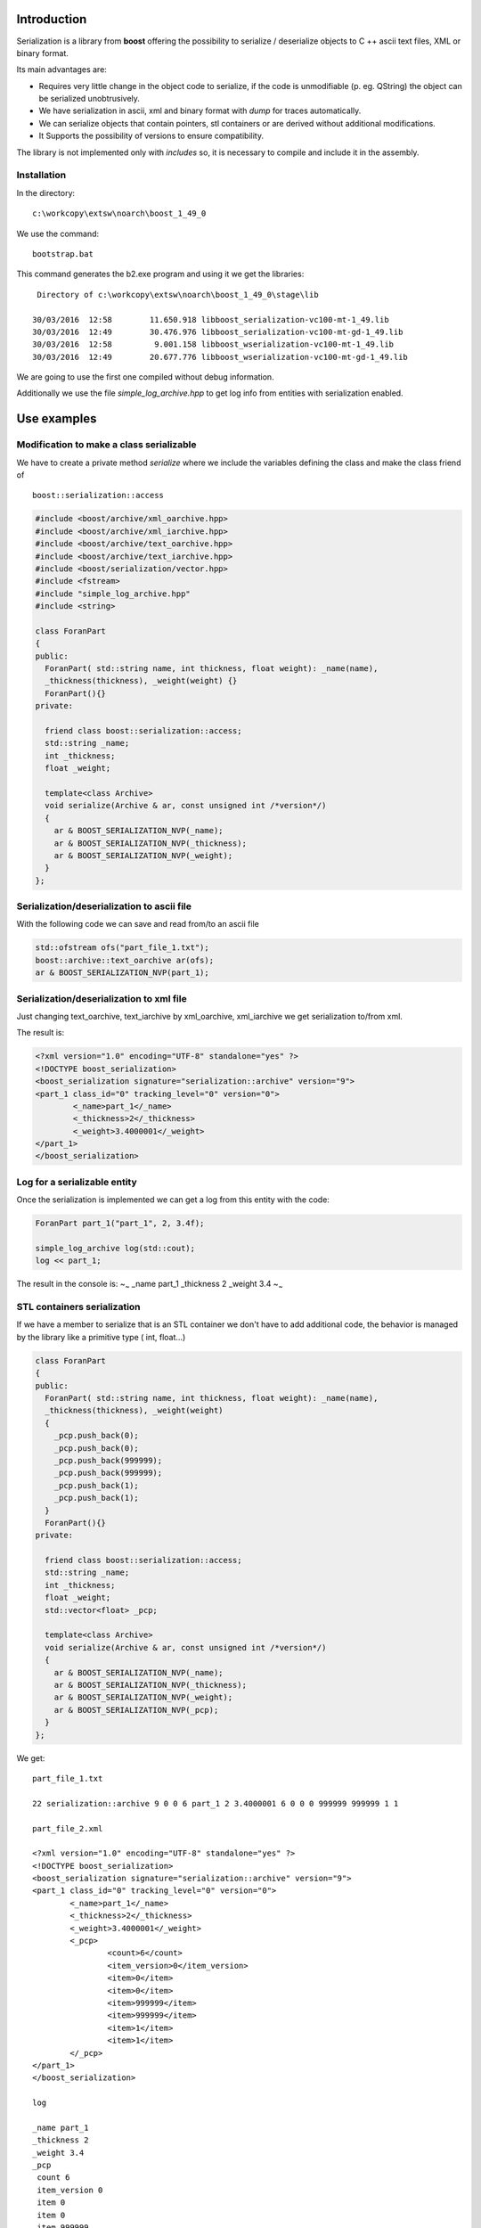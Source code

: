 Introduction
============

Serialization is a library from **boost** offering the possibility to
serialize / deserialize objects to C ++ ascii text files, XML or binary
format.

Its main advantages are:

-  Requires very little change in the object code to serialize, if the
   code is unmodifiable (p. eg. QString) the object can be serialized
   unobtrusively.

-  We have serialization in ascii, xml and binary format with *dump* for
   traces automatically.

-  We can serialize objects that contain pointers, stl containers or are
   derived without additional modifications.

-  It Supports the possibility of versions to ensure compatibility.

The library is not implemented only with *includes* so, it is necessary
to compile and include it in the assembly.

Installation
------------

In the directory:

::

    c:\workcopy\extsw\noarch\boost_1_49_0

We use the command:

::

    bootstrap.bat

This command generates the b2.exe program and using it we get the
libraries:

::

     Directory of c:\workcopy\extsw\noarch\boost_1_49_0\stage\lib

    30/03/2016  12:58        11.650.918 libboost_serialization-vc100-mt-1_49.lib
    30/03/2016  12:49        30.476.976 libboost_serialization-vc100-mt-gd-1_49.lib
    30/03/2016  12:58         9.001.158 libboost_wserialization-vc100-mt-1_49.lib
    30/03/2016  12:49        20.677.776 libboost_wserialization-vc100-mt-gd-1_49.lib       

We are going to use the first one compiled without debug information.

Additionally we use the file *simple\_log\_archive.hpp* to get log info
from entities with serialization enabled.

Use examples
============

Modification to make a class serializable
-----------------------------------------

We have to create a private method *serialize* where we include the
variables defining the class and make the class friend of

::

    boost::serialization::access

.. code:: cpp

    #include <boost/archive/xml_oarchive.hpp>
    #include <boost/archive/xml_iarchive.hpp>
    #include <boost/archive/text_oarchive.hpp>
    #include <boost/archive/text_iarchive.hpp>
    #include <boost/serialization/vector.hpp>
    #include <fstream>
    #include "simple_log_archive.hpp"
    #include <string>

    class ForanPart
    {
    public:
      ForanPart( std::string name, int thickness, float weight): _name(name), 
      _thickness(thickness), _weight(weight) {}
      ForanPart(){}
    private:

      friend class boost::serialization::access;
      std::string _name;
      int _thickness;
      float _weight;

      template<class Archive>
      void serialize(Archive & ar, const unsigned int /*version*/)
      {
        ar & BOOST_SERIALIZATION_NVP(_name);
        ar & BOOST_SERIALIZATION_NVP(_thickness);
        ar & BOOST_SERIALIZATION_NVP(_weight);
      }
    };

Serialization/deserialization to ascii file
-------------------------------------------

With the following code we can save and read from/to an ascii file

.. code:: cpp

    std::ofstream ofs("part_file_1.txt"); 
    boost::archive::text_oarchive ar(ofs); 
    ar & BOOST_SERIALIZATION_NVP(part_1); 


Serialization/deserialization to xml file
-----------------------------------------

Just changing text_oarchive, text_iarchive by xml_oarchive,
xml_iarchive we get serialization to/from xml.

The result is:

.. code:: xml

    <?xml version="1.0" encoding="UTF-8" standalone="yes" ?>
    <!DOCTYPE boost_serialization>
    <boost_serialization signature="serialization::archive" version="9">
    <part_1 class_id="0" tracking_level="0" version="0">
            <_name>part_1</_name>
            <_thickness>2</_thickness>
            <_weight>3.4000001</_weight>
    </part_1>
    </boost_serialization>

Log for a serializable entity
-----------------------------

Once the serialization is implemented we can get a log from this entity
with the code:

.. code:: cpp

      ForanPart part_1("part_1", 2, 3.4f);

      simple_log_archive log(std::cout);
      log << part_1;

The result in the console is: ~\ :sub:`~` \_name part\_1 \_thickness 2
\_weight 3.4 ~\ :sub:`~`

STL containers serialization
----------------------------

If we have a member to serialize that is an STL container we don't have
to add additional code, the behavior is managed by the library like a
primitive type ( int, float...)

.. code:: cpp

    class ForanPart
    {
    public:
      ForanPart( std::string name, int thickness, float weight): _name(name), 
      _thickness(thickness), _weight(weight) 
      {
        _pcp.push_back(0);
        _pcp.push_back(0);
        _pcp.push_back(999999);
        _pcp.push_back(999999);
        _pcp.push_back(1);
        _pcp.push_back(1);
      }
      ForanPart(){}
    private:

      friend class boost::serialization::access;
      std::string _name;
      int _thickness;
      float _weight;
      std::vector<float> _pcp;

      template<class Archive>
      void serialize(Archive & ar, const unsigned int /*version*/)
      {
        ar & BOOST_SERIALIZATION_NVP(_name);
        ar & BOOST_SERIALIZATION_NVP(_thickness);
        ar & BOOST_SERIALIZATION_NVP(_weight);
        ar & BOOST_SERIALIZATION_NVP(_pcp);
      }
    };

We get:

::

    part_file_1.txt

    22 serialization::archive 9 0 0 6 part_1 2 3.4000001 6 0 0 0 999999 999999 1 1

    part_file_2.xml

    <?xml version="1.0" encoding="UTF-8" standalone="yes" ?>
    <!DOCTYPE boost_serialization>
    <boost_serialization signature="serialization::archive" version="9">
    <part_1 class_id="0" tracking_level="0" version="0">
            <_name>part_1</_name>
            <_thickness>2</_thickness>
            <_weight>3.4000001</_weight>
            <_pcp>
                    <count>6</count>
                    <item_version>0</item_version>
                    <item>0</item>
                    <item>0</item>
                    <item>999999</item>
                    <item>999999</item>
                    <item>1</item>
                    <item>1</item>
            </_pcp>
    </part_1>
    </boost_serialization>

    log

    _name part_1
    _thickness 2
    _weight 3.4
    _pcp
     count 6
     item_version 0
     item 0
     item 0
     item 999999
     item 999999
     item 1
     item 1

Serialization for external entities
===================================

QString
-------

In this case we implement some auxiliary functions, in the case of a
QString:

.. code:: cpp

    #ifndef QSTRINGSERIALIZER_H
    #define QSTRINGSERIALIZER_H
     
    namespace boost {
        namespace serialization {
     
         template<class Archive>
         void save( Archive & ar, const QString& qStringParam, const unsigned int )
         {
             // save class member variables
             std::string stdString = qStringParam.toStdString();
             ar & BOOST_SERIALIZATION_NVP(stdString);
         }

         template<class Archive>
         void load( Archive & ar, QString& qStringParam, const unsigned int )
         {
             // load class member variables
             std::string stdString;
             ar & BOOST_SERIALIZATION_NVP(stdString);
             qStringParam = qStringParam.fromStdString(stdString);
         }

         template<class Archive>
         void serialize(Archive & ar, QString & t, const unsigned int file_version)
         {
             split_free(ar, t, file_version);
         }

     } // namespace serialization
    } // namespace boost
    #endif // QSTRINGSERIALIZER_H

An example of class with a QString to serialize is:

.. code:: cpp

    #ifndef USER_H
    #define USER_H
     
    class User
    {
    public:
     
        User() {}
     
        User(const QString &name, const QString &surname)
        {
            this->name = name;
            this->surname = surname;
        }
     
        QString getName() { return name; }
        QString getSurname() { return surname; }
     
    private:
        QString name;
        QString surname;
     
        friend class boost::serialization::access;
        template<class Archive>
        void serialize(Archive & ar, const unsigned int version)
        {
            // serialize deserialize QString instance variables
            ar & BOOST_SERIALIZATION_NVP(name);
            ar & BOOST_SERIALIZATION_NVP(surname);
        }
     
    };
     
    #endif // USER_H

And one use examples is:

.. code:: cpp

    #include <boost/archive/xml_iarchive.hpp>
    #include <boost/archive/xml_oarchive.hpp>
    #include <boost/serialization/string.hpp>
    #include <boost/serialization/nvp.hpp>
     
    #include <QString>
    #include <fstream>
    #include <iostream>
     
    #include "User.h"
    #include "QStringSerializer.h"
     
    using namespace std;
     
    int main()
    {
      {
          // Initialize User object to serialize with data
          User user("userName","userSurname");
          std::ofstream ofs("stateInfoFile.xml");
          boost::archive::xml_oarchive oa(ofs);
          // write class instance to archive
          oa & BOOST_SERIALIZATION_NVP(user);
      }

      {
          User user;
          std::ifstream ifs("stateInfoFile.xml");
          boost::archive::xml_iarchive ia(ifs);
          // read class instance back from archive
          ia & BOOST_SERIALIZATION_NVP(user);

          std::cout << "Name : " << user.getName().toStdString() << std::endl;
          std::cout << "Surname : " << user.getSurname().toStdString() << std::endl;
      }
    }

TopoDS\_Shape
-------------

The implementation in the case of a TopoDS\_Shape is the following, by
inheritance it is available to the derived classes.

.. code:: cpp

    namespace boost {
      namespace serialization {

        template <class Archive> 
        void save (Archive & ar, const TopoDS_Shape& shape, const unsigned int )
        {
          std::ostringstream ostr;
          BRepTools::Write(shape, ostr);
          std::string stdstring = ostr.str();
          ar & BOOST_SERIALIZATION_NVP(stdstring);
        }

        template <class Archive>
        void load(Archive & ar, TopoDS_Shape& shape, const unsigned int)
        {
          std::string stdstring;
          ar & BOOST_SERIALIZATION_NVP(stdstring);
          std::istringstream istr(stdstring);
          BRep_Builder aBuilder;
          BRepTools::Read(shape, istr, aBuilder);
        }

        template <class Archive>
        void serialize(Archive & ar, TopoDS_Face & face, const unsigned int file_version)
        {
          split_free(ar, face, file_version);
        }
      }
    }

Example of use:

.. code:: cpp

    class ForanPart
    {
    public:
      ForanPart( std::string name, int thickness, float weight): _name(name), 
        _thickness(thickness), _weight(weight) 
      {
        _pcp.push_back(0);
        _pcp.push_back(0);
        _pcp.push_back(999999);
        _pcp.push_back(999999);
        _pcp.push_back(1);
        _pcp.push_back(1);

        _face = OCTestTools::ProfileFace("X 2 Y 1 X -2");
      }
      ForanPart() {}

      void WriteFaceBrep()
      {
        BRepTools::Write(_face, "boost_face.brep");
      }
    private:

      friend class boost::serialization::access;
      std::string _name;
      int _thickness;
      float _weight;
      std::vector<float> _pcp;
      TopoDS_Face _face;

      template<class Archive>
      void serialize(Archive & ar, const unsigned int /*version*/)
      {
        ar & BOOST_SERIALIZATION_NVP(_name);
        ar & BOOST_SERIALIZATION_NVP(_thickness);
        ar & BOOST_SERIALIZATION_NVP(_weight);
        ar & BOOST_SERIALIZATION_NVP(_pcp);
        ar & BOOST_SERIALIZATION_NVP(_face);
      }
    };

.. code:: cpp

    TEST(BoostSerializationTest, boost_serialize_sample_xml)
    {
      {
        ForanPart part_1("part_1", 2, 3.4f);
        std::ofstream ofs("part_file_2.xml");
        boost::archive::xml_oarchive ar(ofs);
        ar & BOOST_SERIALIZATION_NVP(part_1);
      }

      {
        ForanPart part_2;
        std::ifstream ifs("part_file_2.xml");
        boost::archive::xml_iarchive ar(ifs);
        ar & BOOST_SERIALIZATION_NVP(part_2);
        part_2.WriteFaceBrep();
      }
    }

The output is:

.. code:: xml

     1 <?xml version="1.0" encoding="UTF-8" standalone="yes" ?>
     2 <!DOCTYPE boost_serialization>
     3 <boost_serialization signature="serialization::archive" version="9">
     4 <part_1 class_id="0" tracking_level="0" version="0">
     5   <_name>part_1</_name>
     6   <_thickness>2</_thickness>
     7   <_weight>3.4000001</_weight>
     8   <_pcp>
     9     <count>6</count>
    10     <item_version>0</item_version>
    11     <item>0</item>
    12     <item>0</item>
    13     <item>999999</item>
    14     <item>999999</item>
    15     <item>1</item>
    16     <item>1</item>
    17   </_pcp>
    18   <_face class_id="2" tracking_level="0" version="0">
    19     <stdstring>
    20 CASCADE Topology V1, (c) Matra-Datavision
    21 Locations 0
    22 Curve2ds 0
    23 Curves 4
    24 1 0 0 0 1 0 0
    25 1 2 0 0 0 1 0
    26 1 2 1 0 -1 -0 0
    27 1 0 1 0 0 -1 -0
    28 Polygon3D 0

Common errors
-------------

If we get the error:

::

    terminate called after throwing an instance of 'boost::archive::archive_exception' 
    what(): invalid signature
    Aborted

We must check that we have active only one of the two entities

boost::archive::text\_oarchive or boost::archive::text\_iarchive

at the same time.

Utilities
---------

We collect the needed utilities to be used in serialization in the
include:

``BoostSerializationUtils.h``

Full serialization example
==========================

As a real use example we will provide a full serialization
implementation for the ``AnaSurfPlateUnfolding`` class. This class is
used to calculate the expanded geometry for plate defined on an
analytical surface (extrusion or corrugated).

The class is defined in ``geotools/AnaSurfPlateUnfolding.h`` and we'll
use also an instance of the class ``LinearExtrusionSurfaceTools``
defined in ``geotools/LinearExtrusionSurfaceTools.h``

We make serializable every component needed:

.. code:: cpp

     struct PlateContours
     {
       TopoDS_Wire outer;
       std::vector<TopoDS_Wire> holes;
       std::vector<TopoDS_Wire> markings;

       friend class boost::serialization::access;
       template<class Archive>
       void serialize(Archive & ar, const unsigned int /*version*/)
       {
         ar & BOOST_SERIALIZATION_NVP(outer);
         ar & BOOST_SERIALIZATION_NVP(holes);
         ar & BOOST_SERIALIZATION_NVP(markings);
       }
     };

Now we can make serializable ``AnaSurfPlateUnfolding`` with the code

.. code:: cpp

    private:
      LinearExtrusionSurfaceTools _linear_extr_surf_tools;
      PlateContours _plate_contours;

      ....
      
      friend class boost::serialization::access;
      template<class Archive>
      void serialize(Archive & ar, const unsigned int /*version*/)
      {
        ar & BOOST_SERIALIZATION_NVP(_linear_extr_surf_tools);
        ar & BOOST_SERIALIZATION_NVP(_plate_contours);
      }

Because ``PlateConstours`` and ``LinearExtrusionSurfaceTools`` are
already serializable entities.

An example of use is the following unit test located in
``geotools/test/AnaSurfPlateUnfoldingTest.cpp``:

.. code:: cpp

    TEST(AnaSurfPlateUnfoldingTest, boost_serialization)
    {
      {
        TopoDS_Wire profile = OCTestTools::ProfileOpenWire("X 2 X 4");
        LinearExtrusionSurfaceTools LES(profile, gp_Vec(0, 4, 0));

        PlateContours plate_contours;
        plate_contours.outer = OCTestTools::ProfileClosedWire("X 4 Y 3 X -4");
        plate_contours.holes.push_back(OCTestTools::ProfileClosedWire("F 1 1 X 1 Y 1 X -1"));
        plate_contours.markings.push_back(OCTestTools::ProfileOpenWire("F 3 1 Y 1"));

        AnaSurfPlateUnfolding ana_surf_plt_unfold(LES);
        ana_surf_plt_unfold.LoadPlateContours(plate_contours);

        SaveToXML(ana_surf_plt_unfold, "T_aspu.xml");
        SaveToTxt(ana_surf_plt_unfold, "T_aspu.txt");
     
        AnaSurfPlateUnfolding ana_surf_plt_unfold3;
        LoadFromXML(ana_surf_plt_unfold3, "T_aspu.xml");

        AnaSurfPlateUnfolding ana_surf_plt_unfold4;
        LoadFromTxt(ana_surf_plt_unfold4, "T_aspu.txt");
      }
    }

Using the test program we get:

::

    c:\workcopy\ForanDesa\src\geotools\test>windows_x86\geotools_test.exe --gtest_filter=AnaSurfPlate*
    Running main() from gtest_main.cc
    Note: Google Test filter = AnaSurfPlate*
    [==========] Running 5 tests from 1 test case.
    [----------] Global test environment set-up.
    [----------] 5 tests from AnaSurfPlateUnfoldingTest
    [ RUN      ] AnaSurfPlateUnfoldingTest.planar_square_wire_on_planar_face
    [       OK ] AnaSurfPlateUnfoldingTest.planar_square_wire_on_planar_face (120 ms)
    [ RUN      ] AnaSurfPlateUnfoldingTest.square_wire_on_two_planar_face
    [       OK ] AnaSurfPlateUnfoldingTest.square_wire_on_two_planar_face (10 ms)
    [ RUN      ] AnaSurfPlateUnfoldingTest.square_wire_on_two_faces
    [       OK ] AnaSurfPlateUnfoldingTest.square_wire_on_two_faces (10 ms)
    [ RUN      ] AnaSurfPlateUnfoldingTest.planar_square_wire_on_planar_faces_with_holes_and_markings
    [       OK ] AnaSurfPlateUnfoldingTest.planar_square_wire_on_planar_faces_with_holes_and_markings (10 ms)
    [ RUN      ] AnaSurfPlateUnfoldingTest.boost_serialization
    [       OK ] AnaSurfPlateUnfoldingTest.boost_serialization (10 ms)
    [----------] 5 tests from AnaSurfPlateUnfoldingTest (160 ms total)

    [----------] Global test environment tear-down
    [==========] 5 tests from 1 test case ran. (160 ms total)
    [  PASSED  ] 5 tests.

And we get two files with the serialized entities:

::

    09/06/2016  10:40             2.220 T_aspu.txt
    09/06/2016  10:40             3.152 T_aspu.xml
